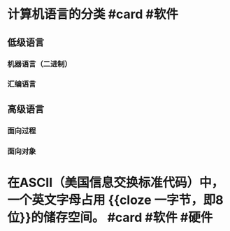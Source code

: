 * 计算机语言的分类 #card #软件
** 低级语言
*** 机器语言（二进制）
*** 汇编语言
** 高级语言
*** 面向过程
*** 面向对象
* 在ASCII（美国信息交换标准代码）中，一个英文字母占用 {{cloze 一字节，即8位}}的储存空间。  #card #软件 #硬件